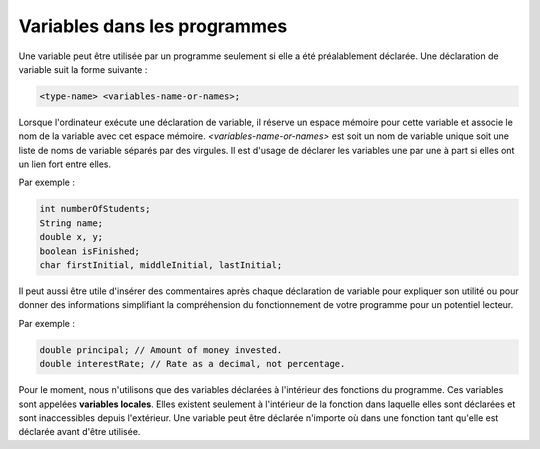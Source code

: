 .. Cette page est publiée sous la license Creative Commons BY-SA (https://creativecommons.org/licenses/by-sa/3.0/fr/)


=============================
Variables dans les programmes
=============================


Une variable peut être utilisée par un programme seulement si elle a été préalablement déclarée.
Une déclaration de variable suit la forme suivante :

.. code-block:: console

  <type-name> <variables-name-or-names>;

Lorsque l'ordinateur exécute une déclaration de variable, il réserve un espace mémoire pour cette variable et
associe le nom de la variable avec cet espace mémoire. *<variables-name-or-names>* est soit un nom de variable
unique soit une liste de noms de variable séparés par des virgules. Il est d'usage de déclarer les variables une par une
à part si elles ont un lien fort entre elles.

Par exemple :

.. code-block :: java

  int numberOfStudents;
  String name;
  double x, y;
  boolean isFinished;
  char firstInitial, middleInitial, lastInitial;

Il peut aussi être utile d'insérer des commentaires après chaque déclaration de variable pour
expliquer son utilité ou pour donner des informations simplifiant la compréhension du fonctionnement
de votre programme pour un potentiel lecteur.

Par exemple :

.. code-block :: java

  double principal; // Amount of money invested.
  double interestRate; // Rate as a decimal, not percentage.

Pour le moment, nous n'utilisons que des variables déclarées à l'intérieur des fonctions du programme.
Ces variables sont appelées **variables locales**. Elles existent seulement à l'intérieur de la fonction
dans laquelle elles sont déclarées et sont inaccessibles depuis l'extérieur. Une variable peut être déclarée n'importe où dans
une fonction tant qu'elle est déclarée avant d'être utilisée.
